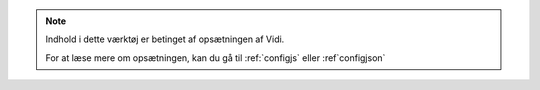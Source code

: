 .. _NOTE_CONFIG:

.. note:: 
    Indhold i dette værktøj er betinget af opsætningen af Vidi.
    
    For at læse mere om opsætningen, kan du gå til :ref:`configjs` eller :ref`configjson`
     
